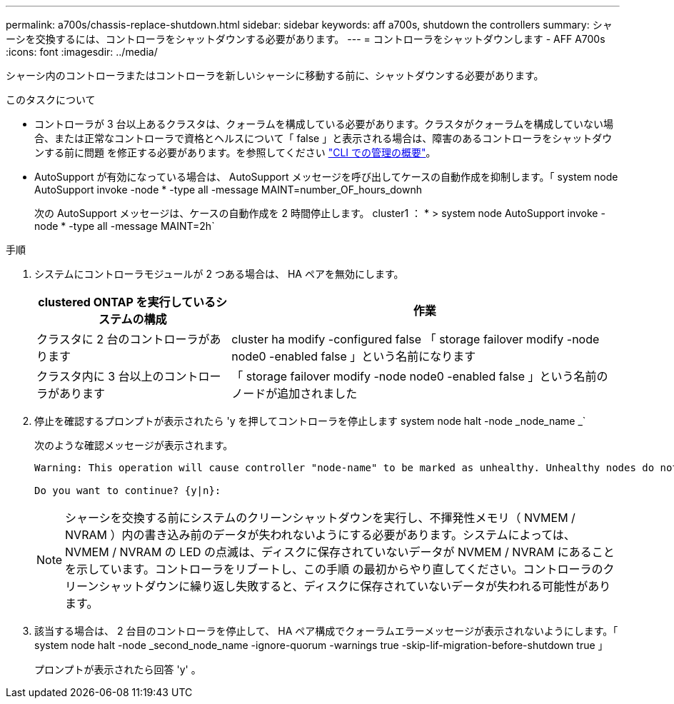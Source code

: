 ---
permalink: a700s/chassis-replace-shutdown.html 
sidebar: sidebar 
keywords: aff a700s, shutdown the controllers 
summary: シャーシを交換するには、コントローラをシャットダウンする必要があります。 
---
= コントローラをシャットダウンします - AFF A700s
:icons: font
:imagesdir: ../media/


シャーシ内のコントローラまたはコントローラを新しいシャーシに移動する前に、シャットダウンする必要があります。

.このタスクについて
* コントローラが 3 台以上あるクラスタは、クォーラムを構成している必要があります。クラスタがクォーラムを構成していない場合、または正常なコントローラで資格とヘルスについて「 false 」と表示される場合は、障害のあるコントローラをシャットダウンする前に問題 を修正する必要があります。を参照してください link:https://docs.netapp.com/us-en/ontap/system-admin/index.html["CLI での管理の概要"^]。
* AutoSupport が有効になっている場合は、 AutoSupport メッセージを呼び出してケースの自動作成を抑制します。「 system node AutoSupport invoke -node * -type all -message MAINT=number_OF_hours_downh
+
次の AutoSupport メッセージは、ケースの自動作成を 2 時間停止します。 cluster1 ： * > system node AutoSupport invoke -node * -type all -message MAINT=2h`



.手順
. システムにコントローラモジュールが 2 つある場合は、 HA ペアを無効にします。
+
[cols="1,2"]
|===
| clustered ONTAP を実行しているシステムの構成 | 作業 


 a| 
クラスタに 2 台のコントローラがあります
 a| 
cluster ha modify -configured false 「 storage failover modify -node node0 -enabled false 」という名前になります



 a| 
クラスタ内に 3 台以上のコントローラがあります
 a| 
「 storage failover modify -node node0 -enabled false 」という名前のノードが追加されました

|===
. 停止を確認するプロンプトが表示されたら 'y を押してコントローラを停止します system node halt -node _node_name _`
+
次のような確認メッセージが表示されます。

+
[listing]
----
Warning: This operation will cause controller "node-name" to be marked as unhealthy. Unhealthy nodes do not participate in quorum voting. If the controller goes out of service and one more controller goes out of service there will be a data serving failure for the entire cluster. This will cause a client disruption. Use "cluster show" to verify cluster state. If possible bring other nodes online to improve the resiliency of this cluster.

Do you want to continue? {y|n}:
----
+

NOTE: シャーシを交換する前にシステムのクリーンシャットダウンを実行し、不揮発性メモリ（ NVMEM / NVRAM ）内の書き込み前のデータが失われないようにする必要があります。システムによっては、 NVMEM / NVRAM の LED の点滅は、ディスクに保存されていないデータが NVMEM / NVRAM にあることを示しています。コントローラをリブートし、この手順 の最初からやり直してください。コントローラのクリーンシャットダウンに繰り返し失敗すると、ディスクに保存されていないデータが失われる可能性があります。

. 該当する場合は、 2 台目のコントローラを停止して、 HA ペア構成でクォーラムエラーメッセージが表示されないようにします。「 system node halt -node _second_node_name -ignore-quorum -warnings true -skip-lif-migration-before-shutdown true 」
+
プロンプトが表示されたら回答 'y' 。


